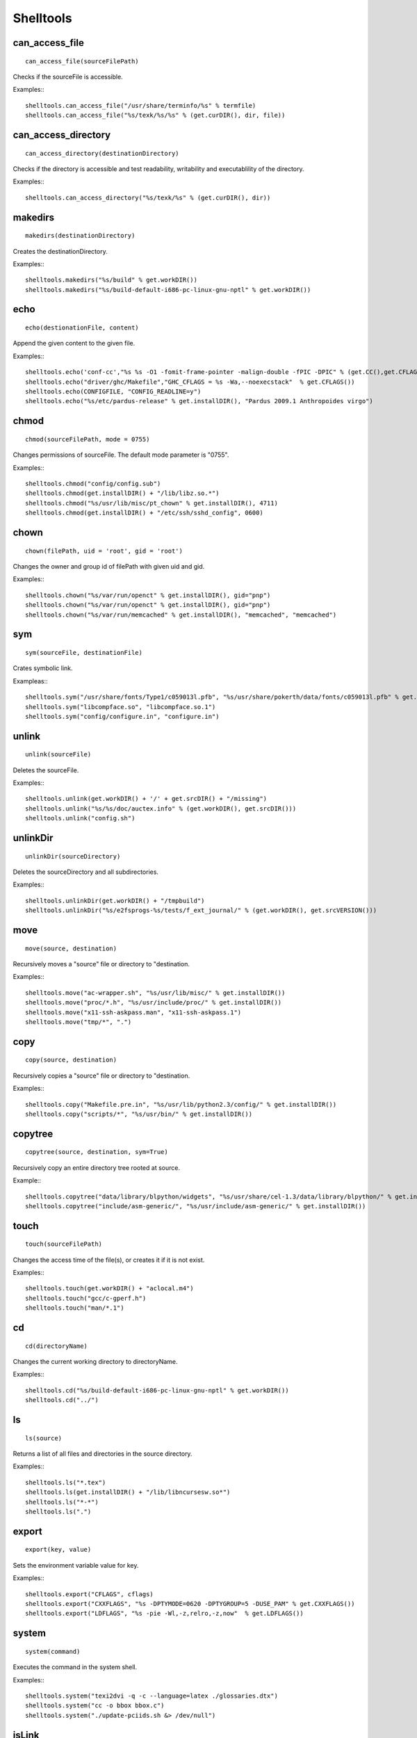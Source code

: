Shelltools
==========

can_access_file
---------------

::

    can_access_file(sourceFilePath)

Checks if the sourceFile is accessible.

Examples:::

    shelltools.can_access_file("/usr/share/terminfo/%s" % termfile) 
    shelltools.can_access_file("%s/texk/%s/%s" % (get.curDIR(), dir, file))


can_access_directory
--------------------

::

    can_access_directory(destinationDirectory)

Checks if the directory is accessible and test readability, writability and
executablility of the directory.

Examples:::

    shelltools.can_access_directory("%s/texk/%s" % (get.curDIR(), dir))

makedirs
--------

::

    makedirs(destinationDirectory)

Creates the destinationDirectory.

Examples:::

    shelltools.makedirs("%s/build" % get.workDIR())
    shelltools.makedirs("%s/build-default-i686-pc-linux-gnu-nptl" % get.workDIR())


echo
----

::

    echo(destionationFile, content)

Append the given content to the given file.

Examples:::

    shelltools.echo('conf-cc',"%s %s -O1 -fomit-frame-pointer -malign-double -fPIC -DPIC" % (get.CC(),get.CFLAGS()))
    shelltools.echo("driver/ghc/Makefile","GHC_CFLAGS = %s -Wa,--noexecstack"  % get.CFLAGS())
    shelltools.echo(CONFIGFILE, "CONFIG_READLINE=y")
    shelltools.echo("%s/etc/pardus-release" % get.installDIR(), "Pardus 2009.1 Anthropoides virgo")

chmod
-----

::

    chmod(sourceFilePath, mode = 0755)

Changes permissions of sourceFile. The default mode parameter is "0755".

Examples:::

    shelltools.chmod("config/config.sub")
    shelltools.chmod(get.installDIR() + "/lib/libz.so.*")
    shelltools.chmod("%s/usr/lib/misc/pt_chown" % get.installDIR(), 4711)
    shelltools.chmod(get.installDIR() + "/etc/ssh/sshd_config", 0600) 

chown
-----

::

    chown(filePath, uid = 'root', gid = 'root')

Changes the owner and group id of filePath with given  uid and gid.

Examples:::

     shelltools.chown("%s/var/run/openct" % get.installDIR(), gid="pnp")
     shelltools.chown("%s/var/run/openct" % get.installDIR(), gid="pnp")
     shelltools.chown("%s/var/run/memcached" % get.installDIR(), "memcached", "memcached")

sym
---

::

    sym(sourceFile, destinationFile)

Crates symbolic link.

Exampleas:::

    shelltools.sym("/usr/share/fonts/Type1/c059013l.pfb", "%s/usr/share/pokerth/data/fonts/c059013l.pfb" % get.installDIR())
    shelltools.sym("libcompface.so", "libcompface.so.1")
    shelltools.sym("config/configure.in", "configure.in")

unlink
------

::

    unlink(sourceFile)

Deletes the sourceFile.

Examples:::

    shelltools.unlink(get.workDIR() + '/' + get.srcDIR() + "/missing") 
    shelltools.unlink("%s/%s/doc/auctex.info" % (get.workDIR(), get.srcDIR()))
    shelltools.unlink("config.sh")


unlinkDir
---------

::

    unlinkDir(sourceDirectory)

Deletes the sourceDirectory and all subdirectories.

Examples:::

    shelltools.unlinkDir(get.workDIR() + "/tmpbuild") 
    shelltools.unlinkDir("%s/e2fsprogs-%s/tests/f_ext_journal/" % (get.workDIR(), get.srcVERSION()))


move
----

::

    move(source, destination)

Recursively moves a "source" file or directory to "destination.

Examples:::

    shelltools.move("ac-wrapper.sh", "%s/usr/lib/misc/" % get.installDIR())
    shelltools.move("proc/*.h", "%s/usr/include/proc/" % get.installDIR())
    shelltools.move("x11-ssh-askpass.man", "x11-ssh-askpass.1")
    shelltools.move("tmp/*", ".")

copy
----

::

    copy(source, destination)

Recursively copies a "source" file or directory to "destination.

Examples:::

    shelltools.copy("Makefile.pre.in", "%s/usr/lib/python2.3/config/" % get.installDIR())
    shelltools.copy("scripts/*", "%s/usr/bin/" % get.installDIR()) 


copytree
--------

::

    copytree(source, destination, sym=True)

Recursively copy an entire directory tree rooted at source.

Example:::

    shelltools.copytree("data/library/blpython/widgets", "%s/usr/share/cel-1.3/data/library/blpython/" % get.installDIR())
    shelltools.copytree("include/asm-generic/", "%s/usr/include/asm-generic/" % get.installDIR())


touch
-----

::

    touch(sourceFilePath)

Changes the access time of the file(s), or creates it if it is not exist.

Examples:::

    shelltools.touch(get.workDIR() + "aclocal.m4")
    shelltools.touch("gcc/c-gperf.h")
    shelltools.touch("man/*.1")

cd
--

::

    cd(directoryName)

Changes the current working directory to directoryName.

Examples:::

    shelltools.cd("%s/build-default-i686-pc-linux-gnu-nptl" % get.workDIR())
    shelltools.cd("../")


ls
--

::

    ls(source)

Returns a list of all files and directories in the source directory.

Examples:::

    shelltools.ls("*.tex")
    shelltools.ls(get.installDIR() + "/lib/libncursesw.so*")
    shelltools.ls("*-*")
    shelltools.ls(".")


export
------

::

    export(key, value)

Sets the environment variable value for key.

Examples:::

    shelltools.export("CFLAGS", cflags)
    shelltools.export("CXXFLAGS", "%s -DPTYMODE=0620 -DPTYGROUP=5 -DUSE_PAM" % get.CXXFLAGS())
    shelltools.export("LDFLAGS", "%s -pie -Wl,-z,relro,-z,now"  % get.LDFLAGS())


system
------

::

    system(command)

Executes the command in the system shell.

Examples:::

    shelltools.system("texi2dvi -q -c --language=latex ./glossaries.dtx")
    shelltools.system("cc -o bbox bbox.c")
    shelltools.system("./update-pciids.sh &> /dev/null") 


isLink
------

::

    isLink(sourceFilePath)

Returns "True" if the file refers to a symbolic link.

Examples:::

    shelltools.isLink(get.installDIR() + '/maybe/link')

isFile
------

::

    isFile(sourceFilePath)

Returns "True" if the file is an existing regular file.

Examples:::

    shelltools.isFile("alsaaudio.o")
    shelltools.isFile("%s/etc/ld.so.cache" % get.installDIR())
    shelltools.isFile("configure")

isDirectory
-----------

::

    isDirectory(sourceDirectoryPath)

Returns True if the directory is an existing directory.

Examples:::

    shelltools.isDirectory("%s/usr/share" % get.installDIR())
    shelltools.isDirectory("install")

isEmpty
-------

::

    isEmpty(path)

Returns True if the given path is an empty file or directory.

Examples:::

    shelltools.isEmpty("%s/usr/share" % get.installDIR())
    shelltools.isEmpty("install")

realPath
--------

::

    realPath(sourceFilePath)

Returns the canonical path of the specified filename, eliminating any symbolic
links encountered in the path

Examples:::

    shelltools.realPath(get.installDIR() + link)


baseName
--------

::

    baseName(sourceFilePath)

Returns the base pathname of given file.

Example:::

    shelltools.baseName("%s/etc/ld.so.cache" % get.installDIR())


dirName
-------

::

    dirName(sourceFilePath)

Returns the directory of the given file.

Example:::

    HAL_FDI= "usr/share/hal/fdi/information/20thirdparty/10-camera-libgphoto2.fdi"
    shelltools.dirName(HAL_FDI)



